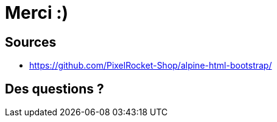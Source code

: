 = Merci :)
:imagesdir: assets/default/images

== Sources

* https://github.com/PixelRocket-Shop/alpine-html-bootstrap/

== Des questions ?
